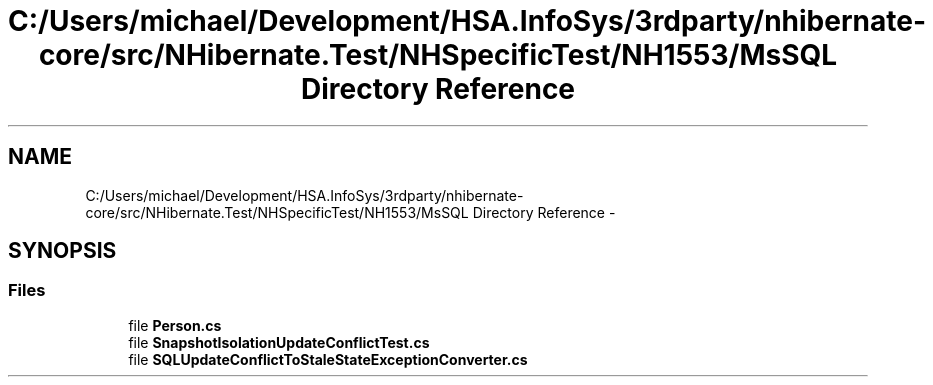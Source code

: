 .TH "C:/Users/michael/Development/HSA.InfoSys/3rdparty/nhibernate-core/src/NHibernate.Test/NHSpecificTest/NH1553/MsSQL Directory Reference" 3 "Fri Jul 5 2013" "Version 1.0" "HSA.InfoSys" \" -*- nroff -*-
.ad l
.nh
.SH NAME
C:/Users/michael/Development/HSA.InfoSys/3rdparty/nhibernate-core/src/NHibernate.Test/NHSpecificTest/NH1553/MsSQL Directory Reference \- 
.SH SYNOPSIS
.br
.PP
.SS "Files"

.in +1c
.ti -1c
.RI "file \fBPerson\&.cs\fP"
.br
.ti -1c
.RI "file \fBSnapshotIsolationUpdateConflictTest\&.cs\fP"
.br
.ti -1c
.RI "file \fBSQLUpdateConflictToStaleStateExceptionConverter\&.cs\fP"
.br
.in -1c
